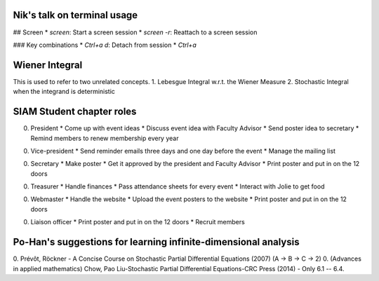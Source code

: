 Nik's talk on terminal usage
============================

## Screen
*  `screen`: Start a screen session
*  `screen -r`: Reattach to a screen session

### Key combinations
*  `Ctrl+a d`: Detach from session
*  `Ctrl+a`


Wiener Integral
=================

This is used to refer to two unrelated concepts.
1. Lebesgue Integral w.r.t. the Wiener Measure
2. Stochastic Integral when the integrand is deterministic


SIAM Student chapter roles
==========================

0. President
   *  Come up with event ideas
   *  Discuss event idea with Faculty Advisor
   *  Send poster idea to secretary
   *  Remind members to renew membership every year

0. Vice-president
   *  Send reminder emails three days and one day before the event
   *  Manage the mailing list

0. Secretary
   *  Make poster
   *  Get it approved by the president and Faculty Advisor
   *  Print poster and put in on the 12 doors

0. Treasurer
   *  Handle finances
   *  Pass attendance sheets for every event
   *  Interact with Jolie to get food

0. Webmaster
   *  Handle the website
   *  Upload the event posters to the website
   *  Print poster and put in on the 12 doors

0. Liaison officer
   *  Print poster and put in on the 12 doors
   *  Recruit members


Po-Han's suggestions for learning infinite-dimensional analysis
===============================================================   

0. Prévôt, Röckner - A Concise Course on Stochastic Partial Differential Equations (2007) (A -> B -> C -> 2)
0. (Advances in applied mathematics) Chow, Pao Liu-Stochastic Partial Differential Equations-CRC Press (2014) - Only 6.1 -- 6.4.
